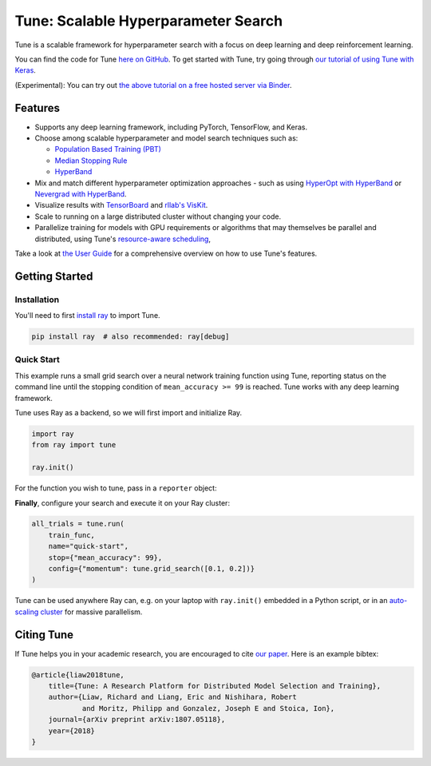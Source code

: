 Tune: Scalable Hyperparameter Search
====================================

.. image:: images/tune.png
    :scale: 30%
    :align: center

Tune is a scalable framework for hyperparameter search with a focus on deep learning and deep reinforcement learning.

You can find the code for Tune `here on GitHub <https://github.com/ray-project/ray/tree/master/python/ray/tune>`__. To get started with Tune, try going through `our tutorial of using Tune with Keras <https://github.com/ray-project/tutorial/blob/master/tune_exercises/Tune.ipynb>`__.

(Experimental): You can try out `the above tutorial on a free hosted server via Binder <https://mybinder.org/v2/gh/ray-project/tutorial/master?filepath=tune_exercises%2FTune.ipynb>`__.


Features
--------

*  Supports any deep learning framework, including PyTorch, TensorFlow, and Keras.

*  Choose among scalable hyperparameter and model search techniques such as:

   -  `Population Based Training (PBT) <tune-schedulers.html#population-based-training-pbt>`__

   -  `Median Stopping Rule <tune-schedulers.html#median-stopping-rule>`__

   -  `HyperBand <tune-schedulers.html#asynchronous-hyperband>`__

*  Mix and match different hyperparameter optimization approaches - such as using `HyperOpt with HyperBand`_ or `Nevergrad with HyperBand`_.

*  Visualize results with `TensorBoard <https://www.tensorflow.org/get_started/summaries_and_tensorboard>`__ and `rllab's VisKit <https://media.readthedocs.org/pdf/rllab/latest/rllab.pdf>`__.

*  Scale to running on a large distributed cluster without changing your code.

*  Parallelize training for models with GPU requirements or algorithms that may themselves be parallel and distributed, using Tune's `resource-aware scheduling <tune-usage.html#using-gpus-resource-allocation>`__,

Take a look at `the User Guide <tune-usage.html>`__ for a comprehensive overview on how to use Tune's features.

Getting Started
---------------

Installation
~~~~~~~~~~~~

You'll need to first `install ray <installation.html>`__ to import Tune.

.. code-block:: bash

    pip install ray  # also recommended: ray[debug]


Quick Start
~~~~~~~~~~~

This example runs a small grid search over a neural network training function using Tune, reporting status on the command line until the stopping condition of ``mean_accuracy >= 99`` is reached. Tune works with any deep learning framework.

Tune uses Ray as a backend, so we will first import and initialize Ray.

.. code-block:: python

    import ray
    from ray import tune

    ray.init()


For the function you wish to tune, pass in a ``reporter`` object:

.. code-block:: python
   :emphasize-lines: 1,9

    def train_func(config, reporter):  # add a reporter arg
        model = ( ... )
        optimizer = SGD(model.parameters(),
                        momentum=config["momentum"])
        dataset = ( ... )

        for idx, (data, target) in enumerate(dataset):
            accuracy = model.fit(data, target)
            reporter(mean_accuracy=accuracy) # report metrics

**Finally**, configure your search and execute it on your Ray cluster:

.. code-block:: python

    all_trials = tune.run(
        train_func,
        name="quick-start",
        stop={"mean_accuracy": 99},
        config={"momentum": tune.grid_search([0.1, 0.2])}
    )

Tune can be used anywhere Ray can, e.g. on your laptop with ``ray.init()`` embedded in a Python script, or in an `auto-scaling cluster <autoscaling.html>`__ for massive parallelism.

Citing Tune
-----------

If Tune helps you in your academic research, you are encouraged to cite `our paper <https://arxiv.org/abs/1807.05118>`__. Here is an example bibtex:

.. code-block:: tex

    @article{liaw2018tune,
        title={Tune: A Research Platform for Distributed Model Selection and Training},
        author={Liaw, Richard and Liang, Eric and Nishihara, Robert
                and Moritz, Philipp and Gonzalez, Joseph E and Stoica, Ion},
        journal={arXiv preprint arXiv:1807.05118},
        year={2018}
    }


.. _HyperOpt with HyperBand: https://github.com/ray-project/ray/blob/master/python/ray/tune/examples/hyperopt_example.py
.. _Nevergrad with HyperBand: https://github.com/ray-project/ray/blob/master/python/ray/tune/examples/nevergrad_example.py
